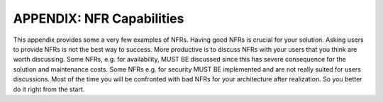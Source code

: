 APPENDIX: NFR Capabilities
===========================

This appendix provides some a very few examples of NFRs.
Having good NFRs is crucial for your solution. Asking users to provide NFRs is not the best way to success. More productive is to discuss NFRs with your users that you think are worth discussing. Some NFRs, e.g. for availability, MUST BE discussed since this has severe consequence for the solution and maintenance costs. Some NFRs e.g. for security MUST BE implemented and are not really suited for users discussions. Most of the time you will be confronted with bad NFRs for your architecture after realization. So you better do it right from the start.


.. csv-table:: NFR Capabilities
   :file: NFRcapabilities.csv   
   :widths: 20, 60 , 20
   :header-rows: 1

